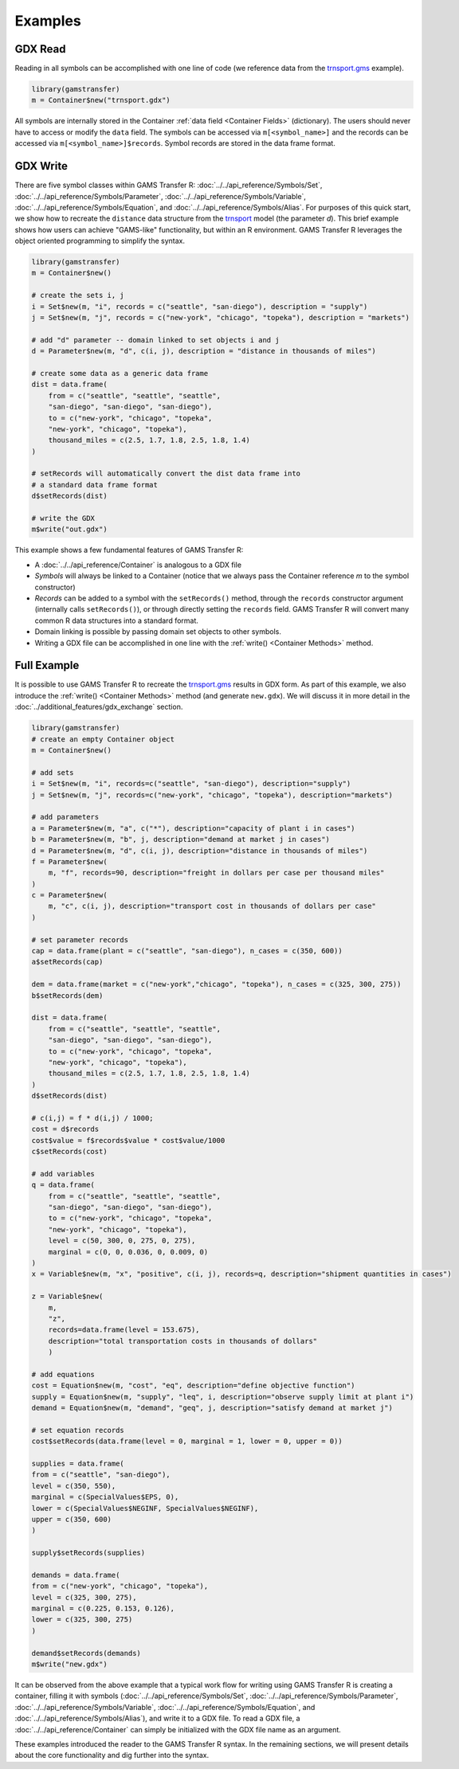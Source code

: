 Examples
=========================

GDX Read
---------------
Reading in all symbols can be accomplished with one line of code 
(we reference data from the `trnsport.gms <https://www.gams.com/latest/gamslib_ml/libhtml/gamslib_trnsport.html>`_ example).

.. code-block:: R

  library(gamstransfer)
  m = Container$new("trnsport.gdx")

All symbols are internally stored in the Container :ref:`data field <Container Fields>` (dictionary). The users should 
never have to access or modify the ``data`` field. The symbols can be accessed via 
``m[<symbol_name>]`` and the records can be accessed via ``m[<symbol_name>]$records``. Symbol records 
are stored in the data frame format.

GDX Write
---------------
There are five symbol classes within GAMS Transfer R: 
:doc:`../../api_reference/Symbols/Set`, :doc:`../../api_reference/Symbols/Parameter`, :doc:`../../api_reference/Symbols/Variable`, 
:doc:`../../api_reference/Symbols/Equation`, and :doc:`../../api_reference/Symbols/Alias`. For purposes of this 
quick start, we show how to recreate the ``distance`` data structure 
from the `trnsport <https://www.gams.com/latest/gamslib_ml/libhtml/gamslib_trnsport.html>`_ model (the parameter 
`d`). This brief example shows how users can achieve "GAMS-like" 
functionality, but within an R environment. GAMS Transfer R leverages
the object oriented programming to simplify the syntax.

.. code-block:: R

    library(gamstransfer)
    m = Container$new()

    # create the sets i, j
    i = Set$new(m, "i", records = c("seattle", "san-diego"), description = "supply")
    j = Set$new(m, "j", records = c("new-york", "chicago", "topeka"), description = "markets")

    # add "d" parameter -- domain linked to set objects i and j
    d = Parameter$new(m, "d", c(i, j), description = "distance in thousands of miles")

    # create some data as a generic data frame
    dist = data.frame(
        from = c("seattle", "seattle", "seattle", 
        "san-diego", "san-diego", "san-diego"),
        to = c("new-york", "chicago", "topeka",
        "new-york", "chicago", "topeka"),
        thousand_miles = c(2.5, 1.7, 1.8, 2.5, 1.8, 1.4)
    )

    # setRecords will automatically convert the dist data frame into 
    # a standard data frame format
    d$setRecords(dist)

    # write the GDX
    m$write("out.gdx")

This example shows a few fundamental features of GAMS Transfer R:

* A :doc:`../../api_reference/Container` is analogous to a GDX file
* `Symbols` will always be linked to a Container (notice that we always
  pass the Container reference `m` to the symbol constructor)
* `Records` can be added to a 
  symbol with the ``setRecords()`` method,
  through the ``records`` constructor argument (internally 
  calls ``setRecords()``), or through directly setting the ``records`` field. 
  GAMS Transfer R will convert many common 
  R data structures into a standard format.
* Domain linking is possible by passing domain set objects 
  to other symbols.
* Writing a GDX file can be accomplished in one line with the 
  :ref:`write() <Container Methods>` method.


Full Example
---------------
It is possible to use GAMS Transfer R 
to recreate the `trnsport.gms <https://www.gams.com/latest/gamslib_ml/libhtml/gamslib_trnsport.html>`_ results in 
GDX form. As part of this example, we also introduce the :ref:`write() <Container Methods>`
method (and generate ``new.gdx``).  We will discuss it in more detail 
in the :doc:`../additional_features/gdx_exchange` section.

.. code-block:: R

    library(gamstransfer)
    # create an empty Container object
    m = Container$new()

    # add sets
    i = Set$new(m, "i", records=c("seattle", "san-diego"), description="supply")
    j = Set$new(m, "j", records=c("new-york", "chicago", "topeka"), description="markets")

    # add parameters
    a = Parameter$new(m, "a", c("*"), description="capacity of plant i in cases")
    b = Parameter$new(m, "b", j, description="demand at market j in cases")
    d = Parameter$new(m, "d", c(i, j), description="distance in thousands of miles")
    f = Parameter$new(
        m, "f", records=90, description="freight in dollars per case per thousand miles"
    )
    c = Parameter$new(
        m, "c", c(i, j), description="transport cost in thousands of dollars per case"
    )

    # set parameter records
    cap = data.frame(plant = c("seattle", "san-diego"), n_cases = c(350, 600))
    a$setRecords(cap)

    dem = data.frame(market = c("new-york","chicago", "topeka"), n_cases = c(325, 300, 275))
    b$setRecords(dem)

    dist = data.frame(
        from = c("seattle", "seattle", "seattle", 
        "san-diego", "san-diego", "san-diego"),
        to = c("new-york", "chicago", "topeka",
        "new-york", "chicago", "topeka"),
        thousand_miles = c(2.5, 1.7, 1.8, 2.5, 1.8, 1.4)
    )
    d$setRecords(dist)

    # c(i,j) = f * d(i,j) / 1000;
    cost = d$records
    cost$value = f$records$value * cost$value/1000
    c$setRecords(cost)

    # add variables
    q = data.frame(
        from = c("seattle", "seattle", "seattle", 
        "san-diego", "san-diego", "san-diego"),
        to = c("new-york", "chicago", "topeka",
        "new-york", "chicago", "topeka"),
        level = c(50, 300, 0, 275, 0, 275),
        marginal = c(0, 0, 0.036, 0, 0.009, 0)
    )
    x = Variable$new(m, "x", "positive", c(i, j), records=q, description="shipment quantities in cases")

    z = Variable$new(    
        m,
        "z",
        records=data.frame(level = 153.675),
        description="total transportation costs in thousands of dollars"
        )

    # add equations
    cost = Equation$new(m, "cost", "eq", description="define objective function")
    supply = Equation$new(m, "supply", "leq", i, description="observe supply limit at plant i")
    demand = Equation$new(m, "demand", "geq", j, description="satisfy demand at market j")

    # set equation records
    cost$setRecords(data.frame(level = 0, marginal = 1, lower = 0, upper = 0))

    supplies = data.frame(
    from = c("seattle", "san-diego"),
    level = c(350, 550),
    marginal = c(SpecialValues$EPS, 0),
    lower = c(SpecialValues$NEGINF, SpecialValues$NEGINF),
    upper = c(350, 600)
    )

    supply$setRecords(supplies)

    demands = data.frame(
    from = c("new-york", "chicago", "topeka"),
    level = c(325, 300, 275),
    marginal = c(0.225, 0.153, 0.126),
    lower = c(325, 300, 275)
    )

    demand$setRecords(demands)
    m$write("new.gdx")


It can be observed from the above example that a typical work flow for 
writing using GAMS Transfer R is creating a container, filling it with 
symbols (:doc:`../../api_reference/Symbols/Set`, :doc:`../../api_reference/Symbols/Parameter`, :doc:`../../api_reference/Symbols/Variable`, 
:doc:`../../api_reference/Symbols/Equation`, and :doc:`../../api_reference/Symbols/Alias`), and write it 
to a GDX file. To read a GDX file, a :doc:`../../api_reference/Container`
can simply be initialized with the GDX file name as an argument.

These examples introduced the reader to the GAMS Transfer R syntax. In 
the remaining sections, we will present details about the core functionality 
and dig further into the syntax.

